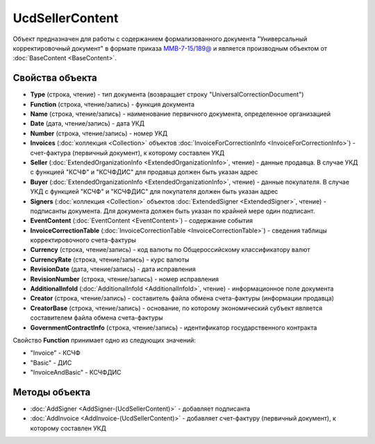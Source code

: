 UcdSellerContent
================

Объект предназначен для работы с содержанием формализованного документа "Универсальный корректировочный документ" в формате приказа `ММВ-7-15/189@ <https://normativ.kontur.ru/document?moduleId=1&documentId=273231>`_ и является производным объектом от :doc:`BaseContent <BaseContent>`.

Свойства объекта
----------------

- **Type** (строка, чтение) - тип документа (возвращает строку "UniversalCorrectionDocument")

- **Function** (строка, чтение/запись) - функция документа

- **Name** (строка, чтение/запись) - наименование первичного документа, определенное организацией

- **Date** (дата, чтение/запись) - дата УКД

- **Number** (строка, чтение/запись) - номер УКД

- **Invoices** (:doc:`коллекция <Collection>` объектов :doc:`InvoiceForCorrectionInfo <InvoiceForCorrectionInfo>`) - счет-фактура (первичный документ), к которому составлен УКД

- **Seller** (:doc:`ExtendedOrganizationInfo <ExtendedOrganizationInfo>`, чтение) - данные продавца. В случае УКД с функцией "КСЧФ" и "КСЧФДИС" для продавца должен быть указан адрес

- **Buyer** (:doc:`ExtendedOrganizationInfo <ExtendedOrganizationInfo>`, чтение) - данные покупателя. В случае УКД с функцией "КСЧФ" и "КСЧФДИС" для покупателя должен быть указан адрес

- **Signers** (:doc:`коллекция <Collection>` объектов :doc:`ExtendedSigner <ExtendedSigner>`, чтение) - подписанты документа. Для документа должен быть указан по крайней мере один подписант.

- **EventContent** (:doc:`EventContent <EventContent>`) - содержание события

- **InvoiceCorrectionTable** (:doc:`InvoiceCorrectionTable <InvoiceCorrectionTable>`) - сведения таблицы корректировочного счета-фактуры

- **Currency** (строка, чтение/запись) - код валюты по Общероссийскому классификатору валют

- **CurrencyRate** (строка, чтение/запись) - курс валюты

- **RevisionDate** (дата, чтение/запись) - дата исправления

- **RevisionNumber** (строка, чтение/запись) - номер исправления

- **AdditionalInfoId** (:doc:`AdditionalInfoId <AdditionalInfoId>`, чтение) - информационное поле документа

- **Creator** (строка, чтение/запись) - составитель файла обмена счета-фактуры (информации продавца)

- **CreatorBase** (строка, чтение/запись) - основание, по которому экономический субъект является составителем файла обмена счета-фактуры

- **GovernmentContractInfo** (строка, чтение/запись) - идентификатор государственного контракта


Свойство **Function** принимает одно из следующих значений:

-  "Invoice" - КСЧФ
-  "Basic" - ДИС
-  "InvoiceAndBasic" - КСЧФДИС


Методы объекта
--------------

-  :doc:`AddSigner <AddSigner-(UcdSellerContent)>` - добавляет подписанта

-  :doc:`AddInvoice <AddInvoice-(UcdSellerContent)>` - добавляет счет-фактуру (первичный документ), к которому составлен УКД
